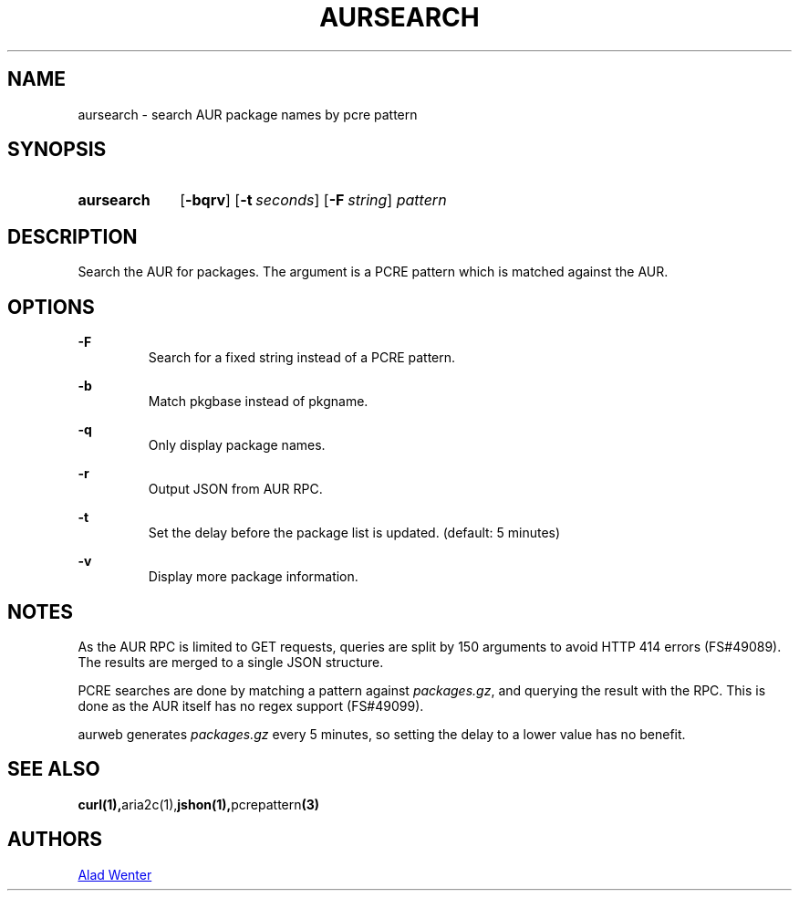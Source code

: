 .TH AURSEARCH 1 2016-05-18 AURUTILS
.SH NAME
aursearch \- search AUR package names by pcre pattern

.SH SYNOPSIS
.SY aursearch
.OP \-bqrv
.OP \-t seconds
.OP -F string
.I pattern
.YS

.SH DESCRIPTION
Search the AUR for packages. The argument is a PCRE pattern which is
matched against the AUR.

.SH OPTIONS
.B \-F
.RS
Search for a fixed string instead of a PCRE pattern.
.RE

.B \-b
.RS
Match pkgbase instead of pkgname.
.RE

.B \-q
.RS
Only display package names.
.RE

.B \-r
.RS
Output JSON from AUR RPC.
.RE

.B \-t
.RS
Set the delay before the package list is updated. (default: 5 minutes)
.RE

.B \-v
.RS
Display more package information.
.RE

.SH NOTES
As the AUR RPC is limited to GET requests, queries are split by 150
arguments to avoid HTTP 414 errors (FS#49089). The results are merged
to a single JSON structure.

PCRE searches are done by matching a pattern against
\fIpackages.gz\fR, and querying the result with the RPC. This is done
as the AUR itself has no regex support (FS#49099).

aurweb generates \fIpackages.gz \fRevery 5 minutes, so setting the
delay to a lower value has no benefit.
.SH SEE ALSO
.BR curl(1), aria2c(1), jshon(1), pcrepattern (3)

.SH AUTHORS
.MT https://github.com/AladW
Alad Wenter
.ME
